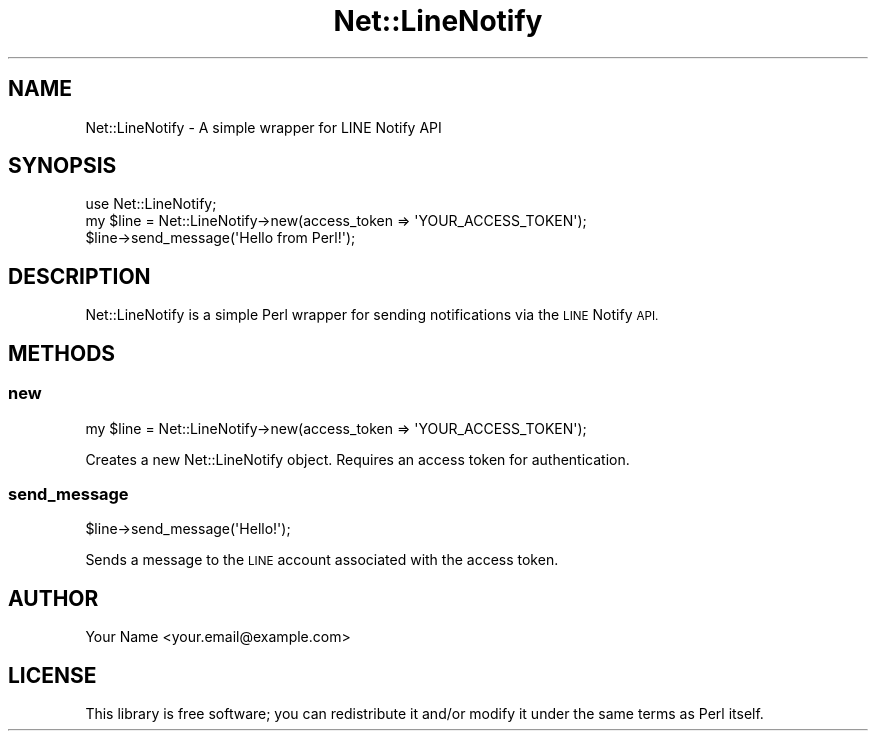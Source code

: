 .\" Automatically generated by Pod::Man 4.14 (Pod::Simple 3.43)
.\"
.\" Standard preamble:
.\" ========================================================================
.de Sp \" Vertical space (when we can't use .PP)
.if t .sp .5v
.if n .sp
..
.de Vb \" Begin verbatim text
.ft CW
.nf
.ne \\$1
..
.de Ve \" End verbatim text
.ft R
.fi
..
.\" Set up some character translations and predefined strings.  \*(-- will
.\" give an unbreakable dash, \*(PI will give pi, \*(L" will give a left
.\" double quote, and \*(R" will give a right double quote.  \*(C+ will
.\" give a nicer C++.  Capital omega is used to do unbreakable dashes and
.\" therefore won't be available.  \*(C` and \*(C' expand to `' in nroff,
.\" nothing in troff, for use with C<>.
.tr \(*W-
.ds C+ C\v'-.1v'\h'-1p'\s-2+\h'-1p'+\s0\v'.1v'\h'-1p'
.ie n \{\
.    ds -- \(*W-
.    ds PI pi
.    if (\n(.H=4u)&(1m=24u) .ds -- \(*W\h'-12u'\(*W\h'-12u'-\" diablo 10 pitch
.    if (\n(.H=4u)&(1m=20u) .ds -- \(*W\h'-12u'\(*W\h'-8u'-\"  diablo 12 pitch
.    ds L" ""
.    ds R" ""
.    ds C` ""
.    ds C' ""
'br\}
.el\{\
.    ds -- \|\(em\|
.    ds PI \(*p
.    ds L" ``
.    ds R" ''
.    ds C`
.    ds C'
'br\}
.\"
.\" Escape single quotes in literal strings from groff's Unicode transform.
.ie \n(.g .ds Aq \(aq
.el       .ds Aq '
.\"
.\" If the F register is >0, we'll generate index entries on stderr for
.\" titles (.TH), headers (.SH), subsections (.SS), items (.Ip), and index
.\" entries marked with X<> in POD.  Of course, you'll have to process the
.\" output yourself in some meaningful fashion.
.\"
.\" Avoid warning from groff about undefined register 'F'.
.de IX
..
.nr rF 0
.if \n(.g .if rF .nr rF 1
.if (\n(rF:(\n(.g==0)) \{\
.    if \nF \{\
.        de IX
.        tm Index:\\$1\t\\n%\t"\\$2"
..
.        if !\nF==2 \{\
.            nr % 0
.            nr F 2
.        \}
.    \}
.\}
.rr rF
.\" ========================================================================
.\"
.IX Title "Net::LineNotify 3"
.TH Net::LineNotify 3 "2024-09-29" "perl v5.36.1" "User Contributed Perl Documentation"
.\" For nroff, turn off justification.  Always turn off hyphenation; it makes
.\" way too many mistakes in technical documents.
.if n .ad l
.nh
.SH "NAME"
Net::LineNotify \- A simple wrapper for LINE Notify API
.SH "SYNOPSIS"
.IX Header "SYNOPSIS"
.Vb 1
\&  use Net::LineNotify;
\&
\&  my $line = Net::LineNotify\->new(access_token => \*(AqYOUR_ACCESS_TOKEN\*(Aq);
\&  $line\->send_message(\*(AqHello from Perl!\*(Aq);
.Ve
.SH "DESCRIPTION"
.IX Header "DESCRIPTION"
Net::LineNotify is a simple Perl wrapper for sending notifications via the \s-1LINE\s0 Notify \s-1API.\s0
.SH "METHODS"
.IX Header "METHODS"
.SS "new"
.IX Subsection "new"
.Vb 1
\&  my $line = Net::LineNotify\->new(access_token => \*(AqYOUR_ACCESS_TOKEN\*(Aq);
.Ve
.PP
Creates a new Net::LineNotify object. Requires an access token for authentication.
.SS "send_message"
.IX Subsection "send_message"
.Vb 1
\&  $line\->send_message(\*(AqHello!\*(Aq);
.Ve
.PP
Sends a message to the \s-1LINE\s0 account associated with the access token.
.SH "AUTHOR"
.IX Header "AUTHOR"
Your Name <your.email@example.com>
.SH "LICENSE"
.IX Header "LICENSE"
This library is free software; you can redistribute it and/or modify
it under the same terms as Perl itself.

